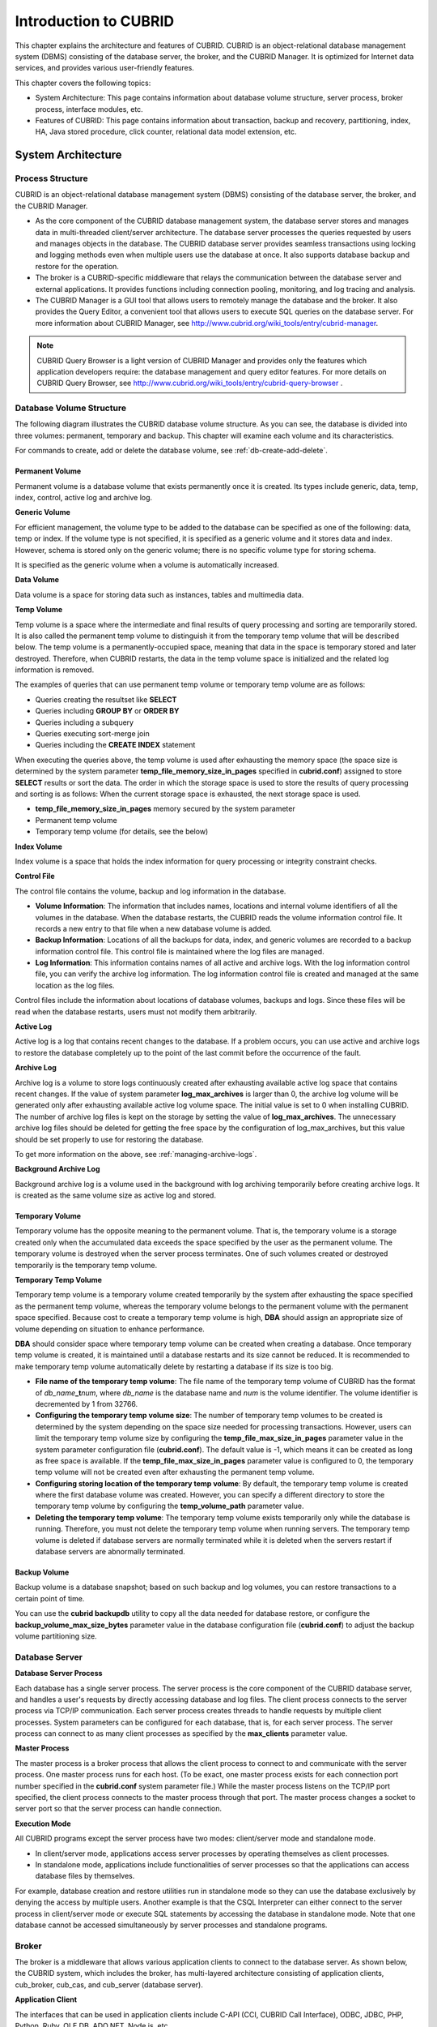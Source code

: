 **********************
Introduction to CUBRID
**********************

This chapter explains the architecture and features of CUBRID. CUBRID is an object-relational database management system (DBMS) consisting of the database server, the broker, and the CUBRID Manager. It is optimized for Internet data services, and provides various user-friendly features.

This chapter covers the following topics:

*   System Architecture: This page contains information about database volume structure, server process, broker process, interface modules, etc.
*   Features of CUBRID: This page contains information about transaction, backup and recovery, partitioning, index, HA, Java stored procedure, click counter, relational data model extension, etc.

System Architecture
===================

Process Structure
-----------------

CUBRID is an object-relational database management system (DBMS) consisting of the database server, the broker, and the CUBRID Manager.

*   As the core component of the CUBRID database management system, the database server stores and manages data in multi-threaded client/server architecture. The database server processes the queries requested by users and manages objects in the database. The CUBRID database server provides seamless transactions using locking and logging methods even when multiple users use the database at once. It also supports database backup and restore for the operation.

*   The broker is a CUBRID-specific middleware that relays the communication between the database server and external applications. It provides functions including connection pooling, monitoring, and log tracing and analysis.

*   The CUBRID Manager is a GUI tool that allows users to remotely manage the database and the broker. It also provides the Query Editor, a convenient tool that allows users to execute SQL queries on the database server. For more information about CUBRID Manager, see http://www.cubrid.org/wiki_tools/entry/cubrid-manager.

.. note::

    CUBRID Query Browser is a light version of CUBRID Manager and provides only the features which application developers require: the database management and query editor features. For more details on CUBRID Query Browser, see http://www.cubrid.org/wiki_tools/entry/cubrid-query-browser .

.. image:: /images/image1.png

.. _database-volume-structure:

Database Volume Structure
-------------------------

The following diagram illustrates the CUBRID database volume structure. As you can see, the database is divided into three volumes: permanent, temporary and backup. This chapter will examine each volume and its characteristics.

.. image:: /images/image2.png

For commands to create, add or delete the database volume, see :ref:`db-create-add-delete`.

Permanent Volume
^^^^^^^^^^^^^^^^

Permanent volume is a database volume that exists permanently once it is created. Its types include generic, data, temp, index, control, active log and archive log.

**Generic Volume**

For efficient management, the volume type to be added to the database can be specified as one of the following: data, temp or index. If the volume type is not specified, it is specified as a generic volume and it stores data and index. 
However, schema is stored only on the generic volume; there is no specific volume type for storing schema.

It is specified as the generic volume when a volume is automatically increased.

**Data Volume**

Data volume is a space for storing data such as instances, tables and multimedia data.

**Temp Volume**

Temp volume is a space where the intermediate and final results of query processing and sorting are temporarily stored. It is also called the permanent temp volume to distinguish it from the temporary temp volume that will be described below. The temp volume is a permanently-occupied space, meaning that data in the space is temporary stored and later destroyed. Therefore, when CUBRID restarts, the data in the temp volume space is initialized and the related log information is removed.

The examples of queries that can use permanent temp volume or temporary temp volume are as follows:

*   Queries creating the resultset like **SELECT**
*    Queries including **GROUP BY** or **ORDER BY**
*    Queries including a subquery
*    Queries executing sort-merge join
*    Queries including the **CREATE INDEX** statement


When executing the queries above, the temp volume is used after exhausting the memory space (the space size is determined by the system parameter **temp_file_memory_size_in_pages** specified in **cubrid.conf**) assigned to store **SELECT** results or sort the data. The order in which the storage space is used to store the results of query processing and sorting is as follows: When the current storage space is exhausted, the next storage space is used.

*   **temp_file_memory_size_in_pages** memory secured by the system parameter
*   Permanent temp volume
*   Temporary temp volume (for details, see the below)

**Index Volume**

Index volume is a space that holds the index information for query processing or integrity constraint checks.

**Control File**

The control file contains the volume, backup and log information in the database.

*   **Volume Information**: The information that includes names, locations and internal volume identifiers of all the volumes in the database. When the database restarts, the CUBRID reads the volume information control file. It records a new entry to that file when a new database volume is added.

*   **Backup Information**: Locations of all the backups for data, index, and generic volumes are recorded to a backup information control file. This control file is maintained where the log files are managed.

*   **Log Information**: This information contains names of all active and archive logs. With the log information control file, you can verify the archive log information. The log information control file is created and managed at the same location as the log files.

Control files include the information about locations of database volumes, backups and logs. Since these files will be read when the database restarts, users must not modify them arbitrarily.

**Active Log**

Active log is a log that contains recent changes to the database. If a problem occurs, you can use active and archive logs to restore the database completely up to the point of the last commit before the occurrence of the fault.

**Archive Log**

Archive log is a volume to store logs continuously created after exhausting available active log space that contains recent changes. If the value of system parameter **log_max_archives** is larger than 0, the archive log volume will be generated only after exhausting available active log volume space. The initial value is set to 0 when installing CUBRID. The number of archive log files is kept on the storage by setting the value of **log_max_archives**. The unnecessary archive log files should be deleted for getting the free space by the configuration of log_max_archives, but this value should be set properly to use for restoring the database.

To get more information on the above, see :ref:`managing-archive-logs`.

**Background Archive Log**

Background archive log is a volume used in the background with log archiving temporarily before creating archive logs. It is created as the same volume size as active log and stored.

Temporary Volume
^^^^^^^^^^^^^^^^

Temporary volume has the opposite meaning to the permanent volume. That is, the temporary volume is a storage created only when the accumulated data exceeds the space specified by the user as the permanent volume. The temporary volume is destroyed when the server process terminates. One of such volumes created or destroyed temporarily is the temporary temp volume.

**Temporary Temp Volume**

Temporary temp volume is a temporary volume created temporarily by the system after exhausting the space specified as the permanent temp volume, whereas the temporary volume belongs to the permanent volume with the permanent space specified. Because cost to create a temporary temp volume is high, **DBA** should assign an appropriate size of volume depending on situation to enhance performance.

**DBA** should consider space where temporary temp volume can be created when creating a database. Once temporary temp volume is created, it is maintained until a database restarts and its size cannot be reduced. It is recommended to make temporary temp volume automatically delete by restarting a database if its size is too big.

*   **File name of the temporary temp volume**: The file name of the temporary temp volume of CUBRID has the format of *db_name*\ **_t**\ *num*, where *db_name* is the database name and *num* is the volume identifier. The volume identifier is decremented by 1 from 32766.

*   **Configuring the temporary temp volume size**: The number of temporary temp volumes to be created is determined by the system depending on the space size needed for processing transactions. However, users can limit the temporary temp volume size by configuring the **temp_file_max_size_in_pages** parameter value in the system parameter configuration file (**cubrid.conf**). The default value is -1, which means it can be created as long as free space is available. If the **temp_file_max_size_in_pages** parameter value is configured to 0, the temporary temp volume will not be created even after exhausting the permanent temp volume.

*   **Configuring storing location of the temporary temp volume**: By default, the temporary temp volume is created where the first database volume was created. However, you can specify a different directory to store the temporary temp volume by configuring the **temp_volume_path** parameter value.

*   **Deleting the temporary temp volume**: The temporary temp volume exists temporarily only while the database is running. Therefore, you must not delete the temporary temp volume when running servers. The temporary temp volume is deleted if database servers are normally terminated while it is deleted when the servers restart if database servers are abnormally terminated.

Backup Volume
^^^^^^^^^^^^^

Backup volume is a database snapshot; based on such backup and log volumes, you can restore transactions to a certain point of time.

You can use the **cubrid backupdb** utility to copy all the data needed for database restore, or configure the **backup_volume_max_size_bytes** parameter value in the database configuration file (**cubrid.conf**) to adjust the backup volume partitioning size.

Database Server
---------------

**Database Server Process**

Each database has a single server process. The server process is the core component of the CUBRID database server, and handles a user's requests by directly accessing database and log files. The client process connects to the server process via TCP/IP communication. Each server process creates threads to handle requests by multiple client processes. System parameters can be configured for each database, that is, for each server process. The server process can connect to as many client processes as specified by the **max_clients** parameter value.

**Master Process**

The master process is a broker process that allows the client process to connect to and communicate with the server process. One master process runs for each host. (To be exact, one master process exists for each connection port number specified in the **cubrid.conf** system parameter file.) While the master process listens on the TCP/IP port specified, the client process connects to the master process through that port. The master process changes a socket to server port so that the server process can handle connection.

**Execution Mode**

All CUBRID programs except the server process have two modes: client/server mode and standalone mode.

*   In client/server mode, applications access server processes by operating themselves as client processes.
*   In standalone mode, applications include functionalities of server processes so that the applications can access database files by themselves.

For example, database creation and restore utilities run in standalone mode so they can use the database exclusively by denying the access by multiple users. Another example is that the CSQL Interpreter can either connect to the server process in client/server mode or execute SQL statements by accessing the database in standalone mode. Note that one database cannot be accessed simultaneously by server processes and standalone programs.

Broker
------

The broker is a middleware that allows various application clients to connect to the database server. As shown below, the CUBRID system, which includes the broker, has multi-layered architecture consisting of application clients, cub_broker, cub_cas, and cub_server (database server).

.. image:: images/image3.png

**Application Client**

The interfaces that can be used in application clients include C-API (CCI, CUBRID Call Interface), ODBC, JDBC, PHP, Python, Ruby, OLE DB, ADO.NET, Node.js, etc.

**cub_cas**

cub_cas (CUBRID Common Application Server and broker application server (CAS in short)) acts as a common application server used by all the application clients that request connections. cub_cas also acts as the database server's client and provides the connection to the database server upon the client's request. The number of cub_cas(s) running in the service pool can be specified in the **cubrid_broker.conf** file, and this number is dynamically adjusted by cub_broker.

cub_cas is a program linked to the CUBRID database server's client library and functions as a client module in the database server process (cub_server). In the client module, tasks such as query parsing, optimization, execution plan creation are performed.

**cub_broker**

**cub_broker** relays the connection between the application client and the cub_cas. That is, when an application client requests access, the **cub_broker** checks the status of the **cub_cas** through the shared memory, and then delivers the request to an accessible **cub_cas** . It then returns the processing results of the request from the **cub_cas** to the application client.

The **cub_broker** also manages the server load by adjusting the number of **cub_cas** (s) in the service pool and monitors and manages the status of the **cub_cas**. If the **cub_broker** delivers the request to **cub_cas** but the connection to **cub_cas** 1 fails because of an abnormal termination, it sends an error message about the connection failure to the application client and restarts **cub_cas** 1. Restarted **cub_cas** 1 is now in a normal stand-by mode, and will be reconnected by a new request from a new application client.

**Shared Memory**

The status information of the **cub_cas** is stored in the shared memory, and the **cub_broker** refers to this information to relay the connection to the application client. With the status information stored in the shared memory, the system manager can identify which task the **cub_cas** is currently performing or which application client's request is currently being processed.

Interface Module
----------------

CUBRID provides various Application Programming Interfaces (APIs). The following APIs are supported by CUBRID as follows:

*   JDBC: A standard API used to create database applications in Java.
*   ODBC: A standard API used to create database applications on Windows. ODBC driver is written based on CCI library.
*   OLE DB: An API used to create COM-based database applications on Windows. OLE DB provider is written based on CCI library.
*   PHP: CUBRID provides a PHP interface module to create database applications in the PHP environment. PHP driver is written based on CCI library.
*   CCI: CCI is a C language interface provided by CUBRID. The interface module is provided as a C library.

All interface modules access the database server through the broker. The broker is a middleware that allows various application clients to connect to the database server. When it receives a request from an interface module, it calls a native C API provided by the database server's client library.

You can find the latest information on interface modules; visit the Web site at `http://www.cubrid.org/wiki_apis <http://www.cubrid.org/wiki_apis>`_ .

CUBRID Characteristics
======================

**Transaction Support**

CUBRID supports the following features to completely ensure the atomicity, consistency, isolation and durability in transactions.

*   Supporting commit, rollback, savepoint per transaction
*   Ensuring transaction consistency in the event of system or database failure
*   Ensuring transaction consistency between replications
*   Supporting multiple granularity locking of databases, tables and records
*   Resolving deadlocks automatically

**Database Backup and Restore**

A database backup is the process of copying CUBRID database volumes, control files and log files; a database restore is the process of restoring the database to a certain point in time using backup files, active logs and archive logs copied by the backup process. For a restore, there must be the same operating system and the same version of CUBRID installed as in the backup environment.
The backup methods which CUBRID supports include online, offline and incremental backups; the restore methods include restore using incremental backups as well as partial and full restore.

**Table Partitioning**

Partitioning is a method by which a table is divided into multiple independent logical units. Each logical unit is called a partition, and each partition is divided into a different physical space. This will lead performance improvement by only allowing access to the partition when retrieving records. CUBRID provides three partitioning methods:

*   Range partitioning: Divides a table based on the range of a column value
*   Hash partitioning: Divides a table based on the hash value of a column
*   List partitioning: Divides a table based on the column value list

**Supports a Variety of Index Functions**

CUBRID supports the following index functions to utilize indexes while executing a variety of conditional queries.

*   Descending Index Scan: Descending Index Scan is available only with Ascending Index Scan, without creating separate descending indexes.
*   Covering Index: When the column of a **SELECT** list is included in the index, the requested data can be obtained with an index scan.
*   **ORDER BY** clause optimization: If the required record sorting order is identical to the order of indexes, no additional sorting is required (Skip ORDER BY).
*   **GROUP BY** clause optimization: If all columns in the **GROUP BY** clause are included in the indexes, they are available to use while executing queries. Therefore, no additional sorting is required (Skip GROUP BY).

**HA feature**

CUBRID provides High Availability(HA) feature to minimize system down time while continuing normal operation of server in the event of hardware, software, or network failure. The structure of CUBRID HA is shared-nothing. CUBRID monitors its system and status on a real time basis with the CUBRID Heartbeat and performs failover when failure occurs. It follows the two steps below to synchronize data from the master database server to slave database server.

*   A transaction log multiplication step where the transaction log created in the database server is replicated in real time to another node
*   A transaction log reflection step where data is applied to the slave database server through the analysis of the transaction log being replicated in real time

**Java Stored Procedure**

A stored procedure is a method to decrease the complexity of applications and to improve the reusability, security and performance through the separation of database logic and middleware logic. A stored procedure is written in Java (generic language), and provides Java stored procedures running on the Java Virtual Machine (JVM). To execute Java stored procedures in CUBRID, the following steps should be performed:

*   Install and configure the Java Virtual Machine
*   Create Java source files
*   Compile the files and load Java resources
*   Publish the loaded Java classes so they can be called from the database
*   Call the Java stored procedures

**Click Counter**

In the Internet environment, it is common to store and keep counting information like page view in the database to track search history.

The above scenario is generally implemented by using the **SELECT** and **UPDATE** statements; SELECT retrieves the data and UPDATE increases the number of clicks for the retrieved queries.

This approach can cause significant performance degradation due to increased lock contention for **UPDATE** when a number of **SELECT** statements are executed against the same data.

To address this issue, CUBRID introduces the new concept of the Click Counter that will support optimized features in the Web in terms of usability and performance, and provides the :func:`INCR` function and the **WITH INCREMENT FOR** statement.

**Extending the Relational Data Model**

**Collection**

For the relational data model, it is not allowed that a single column has multiple values. In CUBRID, however, you can create a column with several values. For this purpose, collection data types are provided in CUBRID. The collection data type is mainly divided into **SET**, **MULTISET** and **LIST**; the types are distinguished by duplicated availability and order.

*   **SET**: A collection type that does not allow the duplication of elements. Elements are stored without duplication after being sorted regardless of their order of entry.
*   **MULTISET**: A collection type that allows the duplication of elements. The order of entry is not considered.
*   **LIST**: A collection type that allows the duplication of elements. Unlike with **SET** and **MULTISET**, the order of entry is maintained.

**Inheritance**

Inheritance is a concept to reuse columns and methods of a super class (table) in those of a sub class. CUBRID supports reusability through inheritance. By using inheritance provided by CUBRID, you can create a super class with some common columns and then create a sub class inherited from the super class with some unique columns added. In this way, you can create a database model which can minimize the number of columns.

